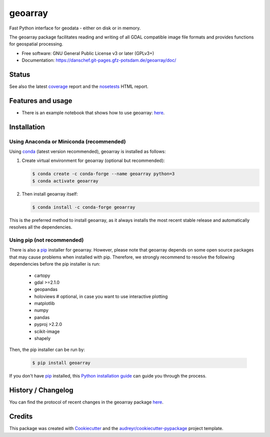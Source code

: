 ========
geoarray
========


Fast Python interface for geodata - either on disk or in memory.

The geoarray package facilitates reading and writing of all GDAL compatible image file formats
and provides functions for geospatial processing.


* Free software: GNU General Public License v3 or later (GPLv3+)
* Documentation: https://danschef.git-pages.gfz-potsdam.de/geoarray/doc/


Status
------

.. image:: https://git.gfz-potsdam.de/danschef/geoarray/badges/master/pipeline.svg
        :target: https://git.gfz-potsdam.de/danschef/geoarray/commits/master
.. image:: https://git.gfz-potsdam.de/danschef/geoarray/badges/master/coverage.svg
        :target: https://danschef.git-pages.gfz-potsdam.de/geoarray/coverage/
.. image:: https://img.shields.io/pypi/v/geoarray.svg
        :target: https://pypi.python.org/pypi/geoarray
.. image:: https://img.shields.io/conda/vn/conda-forge/geoarray.svg
        :target: https://anaconda.org/conda-forge/geoarray
.. image:: https://img.shields.io/pypi/l/geoarray.svg
        :target: https://git.gfz-potsdam.de/danschef/geoarray/blob/master/LICENSE
.. image:: https://img.shields.io/pypi/pyversions/geoarray.svg
        :target: https://img.shields.io/pypi/pyversions/geoarray.svg
.. image:: https://img.shields.io/pypi/dm/geoarray.svg
        :target: https://pypi.python.org/pypi/geoarray


See also the latest coverage_ report and the nosetests_ HTML report.


Features and usage
------------------

* There is an example notebook that shows how to use geoarray: here_.


Installation
------------

Using Anaconda or Miniconda (recommended)
^^^^^^^^^^^^^^^^^^^^^^^^^^^^^^^^^^^^^^^^^

Using conda_ (latest version recommended), geoarray is installed as follows:


1. Create virtual environment for geoarray (optional but recommended):

   .. code-block:: bash

    $ conda create -c conda-forge --name geoarray python=3
    $ conda activate geoarray


2. Then install geoarray itself:

   .. code-block:: bash

    $ conda install -c conda-forge geoarray


This is the preferred method to install geoarray, as it always installs the most recent stable release and
automatically resolves all the dependencies.


Using pip (not recommended)
^^^^^^^^^^^^^^^^^^^^^^^^^^^

There is also a `pip`_ installer for geoarray. However, please note that geoarray depends on some
open source packages that may cause problems when installed with pip. Therefore, we strongly recommend
to resolve the following dependencies before the pip installer is run:

    * cartopy
    * gdal >=2.1.0
    * geopandas
    * holoviews  # optional, in case you want to use interactive plotting
    * matplotlib
    * numpy
    * pandas
    * pyproj >2.2.0
    * scikit-image
    * shapely

Then, the pip installer can be run by:

   .. code-block:: bash

    $ pip install geoarray

If you don't have `pip`_ installed, this `Python installation guide`_ can guide you through the process.


History / Changelog
-------------------

You can find the protocol of recent changes in the geoarray package
`here <https://git.gfz-potsdam.de/danschef/geoarray/-/blob/master/HISTORY.rst>`__.


Credits
-------

This package was created with Cookiecutter_ and the `audreyr/cookiecutter-pypackage`_ project template.

.. _Cookiecutter: https://github.com/audreyr/cookiecutter
.. _`audreyr/cookiecutter-pypackage`: https://github.com/audreyr/cookiecutter-pypackage
.. _coverage: https://danschef.git-pages.gfz-potsdam.de/geoarray/coverage/
.. _nosetests: https://danschef.git-pages.gfz-potsdam.de/geoarray/nosetests_reports/nosetests.html
.. _conda: https://conda.io/docs/
.. _here: examples/notebooks/features_and_usage.ipynb
.. _pip: https://pip.pypa.io
.. _Python installation guide: http://docs.python-guide.org/en/latest/starting/installation/
